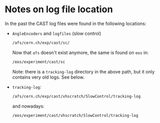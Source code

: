 * Notes on log file location

In the past the CAST log files were found in the following locations:

-  =AngleEncoders= and =logfiles= (slow control)
  #+begin_src sh
  /afs/cern.ch/exp/cast/sc/
  #+end_src
  Now that =afs= doesn't exist anymore, the same is found on =eos= in:
  #+begin_src sh
  /eos/experiment/cast/sc
  #+end_src

  Note: there is a =tracking-log= directory in the above path, but it
  only contains very old logs. See below.
- =tracking-log=:
  #+begin_src sh
  /afs/cern.ch/exp/cast/vhscratch/SlowControl/tracking-log
  #+end_src
  and nowadays:
  #+begin_src sh
  /eos/experiment/cast/vhscratch/SlowControl/tracking-log
  #+end_src

